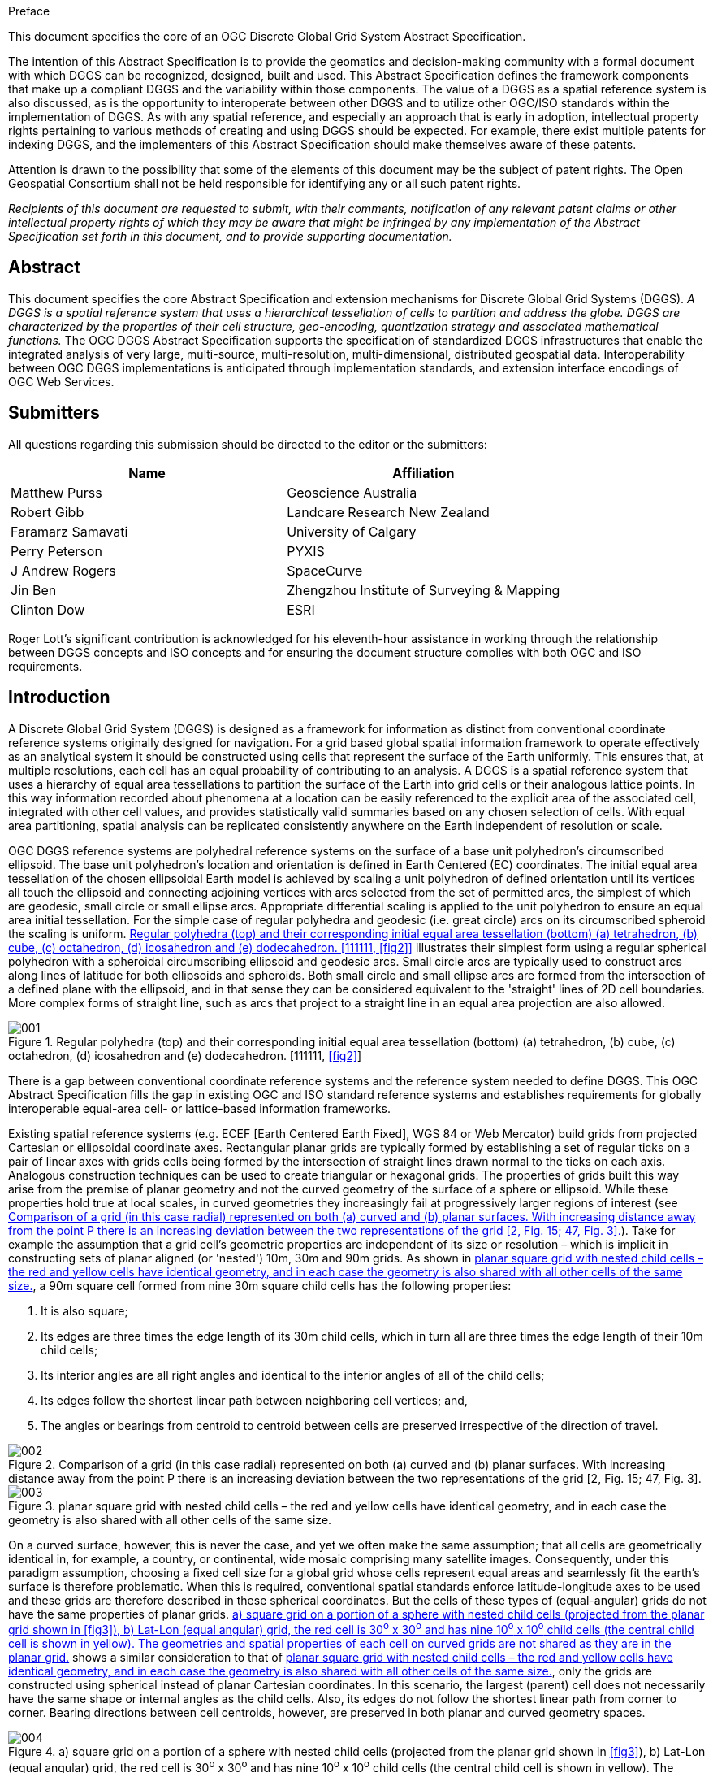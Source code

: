 
.Preface

This document specifies the core of an OGC Discrete Global Grid System Abstract Specification.

The intention of this Abstract Specification is to provide the geomatics and decision-making community with a formal document with which DGGS can be recognized, designed, built and used. This Abstract Specification defines the framework components that make up a compliant DGGS and the variability within those components. The value of a DGGS as a spatial reference system is also discussed, as is the opportunity to interoperate between other DGGS and to utilize other OGC/ISO standards within the implementation of DGGS. As with any spatial reference, and especially an approach that is early in adoption, intellectual property rights pertaining to various methods of creating and using DGGS should be expected. For example, there exist multiple patents for indexing DGGS, and the implementers of this Abstract Specification should make themselves aware of these patents.

Attention is drawn to the possibility that some of the elements of this document may be the subject of patent rights. The Open Geospatial Consortium shall not be held responsible for identifying any or all such patent rights.

_Recipients of this document are requested to submit, with their comments, notification of any relevant patent claims or other intellectual property rights of which they may be aware that might be infringed by any implementation of the Abstract Specification set forth in this document, and to provide supporting documentation._

[abstract]
== Abstract

This document specifies the core Abstract Specification and extension mechanisms for Discrete Global Grid Systems (DGGS). _A DGGS is a spatial reference system that uses a hierarchical tessellation of cells to partition and address the globe. DGGS are characterized by the properties of their cell structure, geo-encoding, quantization strategy and associated mathematical functions._ The OGC DGGS Abstract Specification supports the specification of standardized DGGS infrastructures that enable the integrated analysis of very large, multi-source, multi-resolution, multi-dimensional, distributed geospatial data. Interoperability between OGC DGGS implementations is anticipated through implementation standards, and extension interface encodings of OGC Web Services.

== Submitters

All questions regarding this submission should be directed to the editor or the submitters:

[%unnumbered]
|===
h| Name h| Affiliation
| Matthew Purss | Geoscience Australia
| Robert Gibb | Landcare Research New Zealand
| Faramarz Samavati | University of Calgary
| Perry Peterson | PYXIS
| J Andrew Rogers | SpaceCurve
| Jin Ben | Zhengzhou Institute of Surveying & Mapping
| Clinton Dow | ESRI

|===

Roger Lott's significant contribution is acknowledged for his eleventh-hour assistance in working through the relationship between DGGS concepts and ISO concepts and for ensuring the document structure complies with both OGC and ISO requirements.


== Introduction

A Discrete Global Grid System (DGGS) is designed as a framework for information as distinct from conventional coordinate reference systems originally designed for navigation. For a grid based global spatial information framework to operate effectively as an analytical system it should be constructed using cells that represent the surface of the Earth uniformly. This ensures that, at multiple resolutions, each cell has an equal probability of contributing to an analysis. A DGGS is a spatial reference system that uses a hierarchy of equal area tessellations to partition the surface of the Earth into grid cells or their analogous lattice points. In this way information recorded about phenomena at a location can be easily referenced to the explicit area of the associated cell, integrated with other cell values, and provides statistically valid summaries based on any chosen selection of cells. With equal area partitioning, spatial analysis can be replicated consistently anywhere on the Earth independent of resolution or scale.

OGC DGGS reference systems are polyhedral reference systems on the surface of a base unit polyhedron's circumscribed ellipsoid. The base unit polyhedron's location and orientation is defined in Earth Centered (EC) coordinates. The initial equal area tessellation of the chosen ellipsoidal Earth model is achieved by scaling a unit polyhedron of defined orientation until its vertices all touch the ellipsoid and connecting adjoining vertices with arcs selected from the set of permitted arcs, the simplest of which are geodesic, small circle or small ellipse arcs. Appropriate differential scaling is applied to the unit polyhedron to ensure an equal area initial tessellation. For the simple case of regular polyhedra and geodesic (i.e. great circle) arcs on its circumscribed spheroid the scaling is uniform. <<fig1>> illustrates their simplest form using a regular spherical polyhedron with a spheroidal circumscribing ellipsoid and geodesic arcs. Small circle arcs are typically used to construct arcs along lines of latitude for both ellipsoids and spheroids. Both small circle and small ellipse arcs are formed from the intersection of a defined plane with the ellipsoid, and in that sense they can be considered equivalent to the 'straight' lines of 2D cell boundaries. More complex forms of straight line, such as arcs that project to a straight line in an equal area projection are also allowed.

[[fig1]]
.Regular polyhedra (top) and their corresponding initial equal area tessellation (bottom) (a) tetrahedron, (b) cube, (c) octahedron, (d) icosahedron and (e) dodecahedron. [111111, <<fig2>>]
image::images/001.png[]

There is a gap between conventional coordinate reference systems and the reference system needed to define DGGS.&nbsp;This OGC Abstract Specification fills the gap in existing OGC and ISO standard reference systems and establishes requirements for globally interoperable equal-area cell- or lattice-based information frameworks.

Existing spatial reference systems (e.g. ECEF [Earth Centered Earth Fixed], WGS 84 or Web Mercator) build grids from projected Cartesian or ellipsoidal coordinate axes. Rectangular planar grids are typically formed by establishing a set of regular ticks on a pair of linear axes with grids cells being formed by the intersection of straight lines drawn normal to the ticks on each axis. Analogous construction techniques can be used to create triangular or hexagonal grids. The properties of grids built this way arise from the premise of planar geometry and not the curved geometry of the surface of a sphere or ellipsoid. While these properties hold true at local scales, in curved geometries they increasingly fail at progressively larger regions of interest (see <<fig2>>). Take for example the assumption that a grid cell's geometric properties are independent of its size or resolution – which is implicit in constructing sets of planar aligned (or 'nested') 10m, 30m and 90m grids. As shown in <<fig3>>, a 90m square cell formed from nine 30m square child cells has the following properties:

. It is also square;
. Its edges are three times the edge length of its 30m child cells, which in turn all are three times the edge length of their 10m child cells;
. Its interior angles are all right angles and identical to the interior angles of all of the child cells;
. Its edges follow the shortest linear path between neighboring cell vertices; and,
. The angles or bearings from centroid to centroid between cells are preserved irrespective of the direction of travel. 

[[fig2]]
.Comparison of a grid (in this case radial) represented on both (a) curved and (b) planar surfaces. With increasing distance away from the point P there is an increasing deviation between the two representations of the grid [2, Fig. 15; 47, Fig. 3].
image::images/002.png[]

[[fig3]]
.planar square grid with nested child cells – the red and yellow cells have identical geometry, and in each case the geometry is also shared with all other cells of the same size.
image::images/003.png[]

On a curved surface, however, this is never the case, and yet we often make the same assumption; that all cells are geometrically identical in, for example, a country, or continental, wide mosaic comprising many satellite images. Consequently, under this paradigm assumption, choosing a fixed cell size for a global grid whose cells represent equal areas and seamlessly fit the earth's surface is therefore problematic. When this is required, conventional spatial standards enforce latitude-longitude axes to be used and these grids are therefore described in these spherical coordinates. But the cells of these types of (equal-angular) grids do not have the same properties of planar grids. <<fig4>> shows a similar consideration to that of <<fig3>>, only the grids are constructed using spherical instead of planar Cartesian coordinates. In this scenario, the largest (parent) cell does not necessarily have the same shape or internal angles as the child cells. Also, its edges do not follow the shortest linear path from corner to corner. Bearing directions between cell centroids, however, are preserved in both planar and curved geometry spaces.

[[fig4]]
.a) square grid on a portion of a sphere with nested child cells (projected from the planar grid shown in <<fig3>>), b) Lat-Lon (equal angular) grid, the red cell is 30^o^ x 30^o^ and has nine 10^o^ x 10^o^ child cells (the central child cell is shown in yellow). The geometries and spatial properties of each cell on curved grids are not shared as they are in the planar grid.
image::images/004.png[] 

In an attempt to address this dichotomy, conventional spatial standards therefore support either small local well-behaved planar grids or global grids that preserve bearings and angular lengths, and do not preserve area; but not both at the same time. This OGC Abstract Specification fills this gap by providing a formal specification for area preserving reference systems based on the surface model of the Earth that respect the accuracy and precision of spatial data at all scales from local to global. These systems use a hierarchical tessellation of the entire Earth to produce equal-area grids. <<fig5>> shows two examples. We anticipate that future extensions of the DGGS Core will support higher dimensions, such as the volume of the Earth and its atmosphere, and the Earth through time.

[[fig5]]
.Tessellations of the Earth to equal-area cells. Left: Triangular cells. Right: Hexagonal cells with twelve pentagonal cells at the vertices of the initial tessellation
image::images/005.png[] 

The language and foundations of current geospatial standards are deeply rooted in planar thinking, so while this OGC Abstract Specification leverages as much as it can from existing standards, it also introduces new concepts that are subtly yet fundamentally different from those described by the standards that it draws from. These subtle differences do challenge our thinking. As a consequence, this OGC Abstract Specification is an evolution of both existing raster processing practice and past usage of discrete global grids.

As a specification for an area preserving earth reference system this OGC Abstract Specification defines more than just grids and lattices. The underlying geometry of the cells and the topological relationships between neighboring cells can be used to define globally unique identifiers (GUIDs) for the cells at any resolution.

Earlier we noted that planar grids are formed from the pairs of axes each with regular ticks corresponding to the cell dimension, facilitating a simple topological referencing schema for each cell (usually via a matrix style index for each cell along the axes of the grid – i.e. rows and columns for a 2D grid). With DGGS we introduce a more sophisticated set of cell referencing schemas; such as, space filling curves that traverse all the cells in a manner that is functionally equivalent to the axes. As shown in <<fig6>>, cell indices are assigned to cells along the path of the space filling curve. These indices together with the geometry of the space filling curve carry the metrics of the curved surface and the topological relationships between neighboring cells. The cell indices are explicitly treated as GUIDs.

[[fig6]]
.Using Morton space filling curve for defining labels of 4x4 square cells. (after [2, Fig. 25])
image::images/006.png[]

The mathematical properties of integers and real numbers on axis pairs in a plane are known implicitly and are therefore not part of any OGC specification for planar grids. The theoretical basis on which the separate disciplines for space filling curves, GUIDs, grids, spatial topology and DGGs are also well founded; however, their roles in a global reference frame defined through DGGS are not implicitly understood. This OGC Abstract Specification therefore defines these roles and relationships explicitly. This is a necessary departure from previous DGGS work that is needed to ensure a robust spatial reference frame standard. A brief history of DGGS is provided in Annex B for reference.